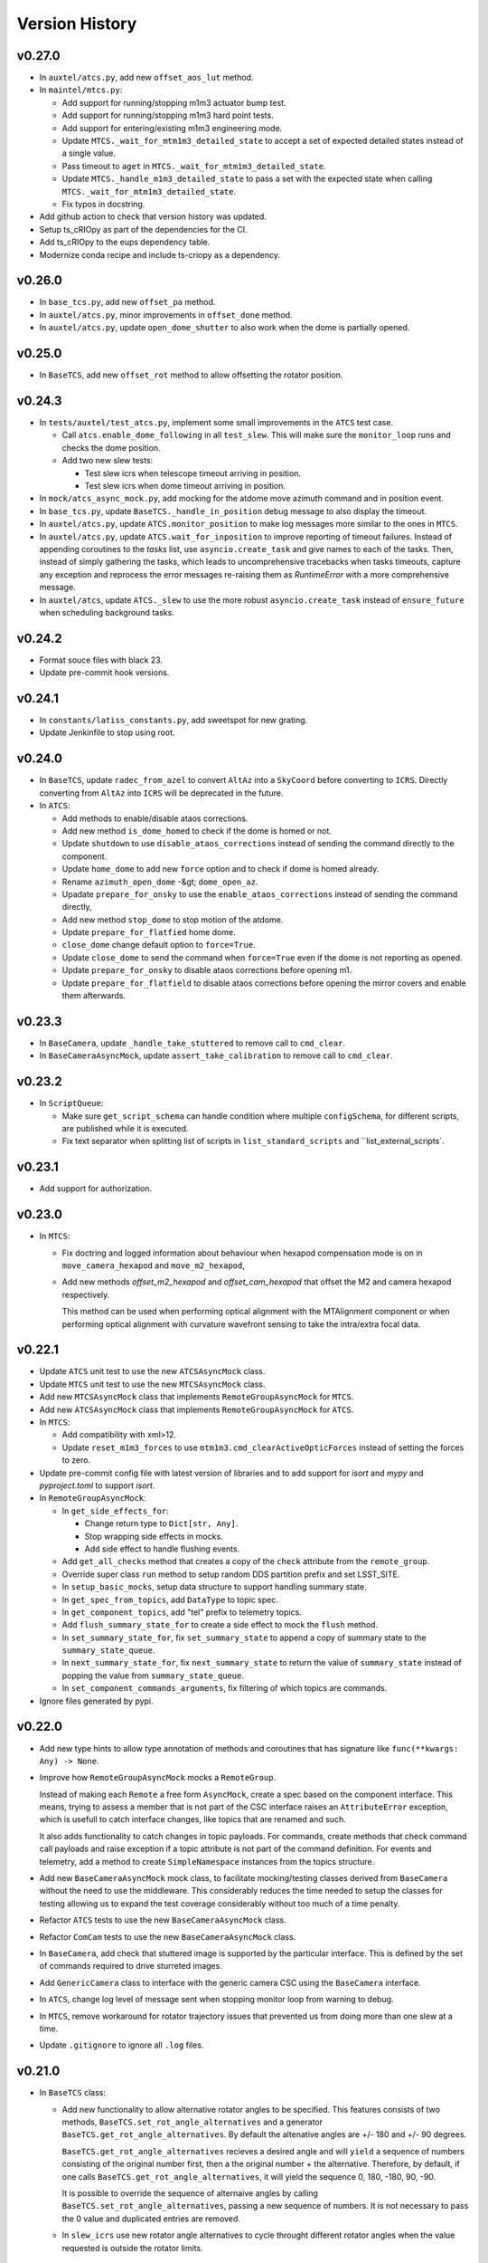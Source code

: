 .. py:currentmodule:: lsst.ts.observatory.control

.. _lsst.ts.observatory.control.version_history:

###############
Version History
###############

v0.27.0
-------

* In ``auxtel/atcs.py``, add new ``offset_aos_lut`` method. 

* In ``maintel/mtcs.py``:

  * Add support for running/stopping m1m3 actuator bump test.
  * Add support for running/stopping m1m3 hard point tests.
  * Add support for entering/existing m1m3 engineering mode.
  * Update ``MTCS._wait_for_mtm1m3_detailed_state`` to accept a set of expected detailed states instead of a single value.
  * Pass timeout to ``aget`` in ``MTCS._wait_for_mtm1m3_detailed_state``.
  * Update ``MTCS._handle_m1m3_detailed_state`` to pass a set with the expected state when calling ``MTCS._wait_for_mtm1m3_detailed_state``.
  * Fix typos in docstring.

* Add github action to check that version history was updated.

* Setup ts_cRIOpy as part of the dependencies for the CI.

* Add ts_cRIOpy to the eups dependency table.

* Modernize conda recipe and include ts-criopy as a dependency.


v0.26.0
-------

* In ``base_tcs.py``, add new ``offset_pa`` method.
* In ``auxtel/atcs.py``, minor improvements in ``offset_done`` method.
* In ``auxtel/atcs.py``, update ``open_dome_shutter`` to also work when the dome is partially opened.

v0.25.0
-------

* In ``BaseTCS``, add new ``offset_rot`` method to allow offsetting the rotator position.

v0.24.3
-------


* In ``tests/auxtel/test_atcs.py``,  implement some small improvements in the ``ATCS`` test case.

  * Call ``atcs.enable_dome_following`` in all ``test_slew``.
    This will make sure the ``monitor_loop`` runs and checks the dome position.

  * Add two new slew tests:

    * Test slew icrs when telescope timeout arriving in position.

    * Test slew icrs when dome timeout arriving in position.

* In ``mock/atcs_async_mock.py``, add mocking for the atdome move azimuth command and in position event.

* In ``base_tcs.py``, update ``BaseTCS._handle_in_position`` debug message to also display the timeout.

* In ``auxtel/atcs.py``, update ``ATCS.monitor_position`` to make log messages more similar to the ones in ``MTCS``.

* In ``auxtel/atcs.py``, update  ``ATCS.wait_for_inposition`` to improve reporting of timeout failures.
  Instead of appending coroutines to the `tasks` list, use ``asyncio.create_task`` and give names to each of the tasks.
  Then, instead of simply gathering the tasks, which leads to uncomprehensive  tracebacks when tasks timeouts, capture any exception and reprocess the error messages re-raising them as `RuntimeError` with a more comprehensive message.

* In ``auxtel/atcs``, update ``ATCS._slew`` to use the more robust ``asyncio.create_task`` instead of ``ensure_future`` when scheduling background tasks.

v0.24.2
-------

* Format souce files with black 23.
* Update pre-commit hook versions.

v0.24.1
-------

* In ``constants/latiss_constants.py``, add sweetspot for new grating.
* Update Jenkinfile to stop using root.

v0.24.0
-------

* In ``BaseTCS``, update ``radec_from_azel`` to convert ``AltAz`` into a ``SkyCoord`` before converting to ``ICRS``.
  Directly converting from ``AltAz`` into ``ICRS`` will be deprecated in the future.

* In ``ATCS``:

  * Add methods to enable/disable ataos corrections.
  * Add new method ``is_dome_homed`` to check if the dome is homed or not.
  * Update ``shutdown`` to use ``disable_ataos_corrections`` instead of sending the command directly to the component.
  * Update ``home_dome`` to add new ``force`` option and to check if dome is homed already.
  * Rename ``azimuth_open_dome`` -&gt; ``dome_open_az``.
  * Upadate ``prepare_for_onsky`` to use the ``enable_ataos_corrections`` instead of sending the command directly,
  * Add new method ``stop_dome`` to stop motion of the atdome.
  * Update ``prepare_for_flatfied`` home dome.
  * ``close_dome`` change default option to ``force=True``.
  * Update ``close_dome`` to send the command when ``force=True`` even if the dome is not reporting as opened.
  * Update ``prepare_for_onsky`` to disable ataos corrections before opening m1.
  * Update ``prepare_for_flatfield`` to disable ataos corrections before opening the mirror covers and enable them afterwards.

v0.23.3
-------

* In ``BaseCamera``, update ``_handle_take_stuttered`` to remove call to ``cmd_clear``.
* In ``BaseCameraAsyncMock``, update ``assert_take_calibration`` to remove call to ``cmd_clear``.

v0.23.2
-------

* In ``ScriptQueue``:

  * Make sure ``get_script_schema`` can handle condition where multiple ``configSchema``, for different scripts, are published while it is executed.
  * Fix text separator when splitting list of scripts in ``list_standard_scripts`` and ``list_external_scripts`.

v0.23.1
-------

* Add support for authorization.

v0.23.0
-------

* In ``MTCS``:

  * Fix doctring and logged information about behaviour when hexapod compensation mode is on in ``move_camera_hexapod`` and ``move_m2_hexapod``, 

  * Add new methods `offset_m2_hexapod` and `offset_cam_hexapod` that offset the M2 and camera hexapod respectively.

    This method can be used when performing optical alignment with the MTAlignment component or when performing optical alignment with curvature wavefront sensing to take the intra/extra focal data.

v0.22.1
-------

* Update ``ATCS`` unit test to use the new ``ATCSAsyncMock`` class.

* Update ``MTCS`` unit test to use the new ``MTCSAsyncMock`` class.

* Add new ``MTCSAsyncMock`` class that implements ``RemoteGroupAsyncMock`` for ``MTCS``.

* Add new ``ATCSAsyncMock`` class that implements ``RemoteGroupAsyncMock`` for ``ATCS``.

* In ``MTCS``:
  
  * Add compatibility with xml>12.

  * Update ``reset_m1m3_forces`` to use ``mtm1m3.cmd_clearActiveOpticForces`` instead of setting the forces to zero.

* Update pre-commit config file with latest version of libraries and to add support for `isort` and `mypy` and `pyproject.toml` to support `isort`.

* In ``RemoteGroupAsyncMock``:

  * In ``get_side_effects_for``:

    * Change return type to ``Dict[str, Any]``.

    * Stop wrapping side effects in mocks.

    * Add side effect to handle flushing events.

  * Add ``get_all_checks`` method that creates a copy of the ``check`` attribute from the ``remote_group``.

  * Override super class ``run`` method to setup random DDS partition prefix and set LSST_SITE.

  * In ``setup_basic_mocks``, setup data structure to support handling summary state.

  * In ``get_spec_from_topics``, add ``DataType`` to topic spec.

  * In ``get_component_topics``, add "tel" prefix to telemetry topics.

  * Add ``flush_summary_state_for`` to create a side effect to mock the ``flush`` method.

  * In ``set_summary_state_for``, fix ``set_summary_state`` to append a copy of summary state to the ``summary_state_queue``.

  * In ``next_summary_state_for``, fix ``next_summary_state`` to return the value of ``summary_state`` instead of popping the value from ``summary_state_queue``.

  * In ``set_component_commands_arguments``, fix filtering of which topics are commands.

* Ignore files generated by pypi.

v0.22.0
-------

* Add new type hints to allow type annotation of methods and coroutines that has signature like ``func(**kwargs: Any) -> None``.

* Improve how ``RemoteGroupAsyncMock`` mocks a ``RemoteGroup``.

  Instead of making each ``Remote`` a free form ``AsyncMock``, create a spec based on the component interface.
  This means, trying to assess a member that is not part of the CSC interface raises an ``AttributeError`` exception, which is usefull to catch interface changes, like topics that are renamed and such.
  

  It also adds functionality to catch changes in topic payloads.
  For commands, create methods that check command call payloads and raise exception if a topic attribute is not part of the command definition.
  For events and telemetry, add a method to create ``SimpleNamespace`` instances from the topics structure.

* Add new ``BaseCameraAsyncMock`` mock class, to facilitate mocking/testing classes derived from ``BaseCamera`` without the need to use the middleware.
  This considerably reduces the time needed to setup the classes for testing allowing us to expand the test coverage considerably without too much of a time penalty.

* Refactor ``ATCS`` tests to use the new ``BaseCameraAsyncMock`` class.

* Refactor ``ComCam`` tests to use the new ``BaseCameraAsyncMock`` class.

* In ``BaseCamera``, add check that stuttered image is supported by the particular interface.
  This is defined by the set of commands required to drive sturreted images.

* Add ``GenericCamera`` class to interface with the generic camera CSC using the ``BaseCamera`` interface.

* In ``ATCS``, change log level of message sent when stopping monitor loop from warning to debug.

* In ``MTCS``, remove workaround for rotator trajectory issues that prevented us from doing more than one slew at a time.

* Update ``.gitignore`` to ignore all ``.log`` files.

v0.21.0
-------

* In ``BaseTCS`` class:

  * Add new functionality to allow alternative rotator angles to be specified.
    This features consists of two methods, ``BaseTCS.set_rot_angle_alternatives`` and a generator ``BaseTCS.get_rot_angle_alternatives``.
    By default the altenative angles are +/- 180 and +/- 90 degrees.

    ``BaseTCS.get_rot_angle_alternatives`` recieves a desired angle and will ``yield`` a sequence of numbers consisting of the original number first, then a the original number + the alternative.
    Therefore, by default, if one calls ``BaseTCS.get_rot_angle_alternatives``, it will yield the sequence 0, 180, -180, 90, -90.

    It is possible to override the sequence of alternaive angles by calling ``BaseTCS.set_rot_angle_alternatives``, passing a new sequence of numbers.
    It is not necessary to pass the 0 value and duplicated entries are removed.
  
  * In ``slew_icrs`` use new rotator angle alternatives to cycle throught different rotator angles when the value requested is outside the rotator limits.

v0.20.1
-------

* Fix issue with ``LATISS.setup_instrument`` which would fail if linear stage position was passed as ``None``, which is a valid entry.
* Add unit test for ``LATISS.setup_instrument``.

v0.20.0
-------

* Update build configuration to use ``pyproject.toml``.
* Implement type-checking in the entire package.

v0.19.0
-------

* Add new high-level class to interact with the ``ScriptQueue``, and child classes to interact with ATQueue and MTQueue.

v0.18.2
-------

* Add support for stuttered image keywords.
* In ``BaseCamera``:

  * Update ``_handle_take_stuttered`` method to call ``set`` and then ``start`` separately, so it can set the ``timeout`` parameter.

v0.18.1
-------

* `MTCSMock`: stop calling lsst.ts.salobj.topics.WriteTopic.write with arguments.

v0.18.0
-------

* In `BaseCamera`:

  * Add support for new images types: ACQ, CWFS, FOCUS.

  * Refactor `BaseCamera.expose` to use the new `CameraExposure` data class and break it down into smaller pieces.

  * Add support for stuttered image.
    This image type opens the camera shutter, start the exposure manually and then allow users to shift the readout manually.
    This allow us to produce "stuttered" images with starts shifting in the read direction at each iteration.

  * Add support for taking snaps in `take_object`.

* Add unit tests for stuttered images for ComCam.

* Add unit tests for stuttered images for LATISS.

* Add support for stuttered images in `ComCamMock`.

* Add support for stuttered image in `LatissMock`.

* Add new dataclass CameraExposure to host parameters for exposures.

* Add unit test for new image types for ComCam.

* Add unit tests for new image types for LATISS.


v0.17.0
-------

* In `test_atcs`, rename `test_monitor` -> `test_monitor_position_dome_following_enabled`, and make sure dome following is enabled before running test.
  Add `test_monitor_position_dome_following_disabled` test to check condition when dome following is disabled.
* Update ComCamMock to correctly take into account `numImages > 1`.
* In `tests/maintel/test_mtcs.py`:
  * Add unit test for `MTCS.move_rotator` method.
  * Fix typo `mtmout` -> `mtmount` in two method names.
* In ATCS, update how _slew handles monitor.
* In MTCS, add `move_rotator` method to handle moving the rotator and waiting for the movement to complete.
* In `BaseCamera`, use `numImages` feature from Camera to take multiple images, instead of looping.
* In `ATCS.monitor_position`, handle condition when dome following is disabled but dome checking is enabled.
* In `MTCS._slew_to`, juggle rotator position by 0.1 degrees when working around trajectory problem.
  This will make sure the rotator moves a bit, thus resetting the trajectory.
* In `ATCS.slew_dome_to`, fix handling of `monitor_position` by creating a background task.
* In `ATCS.slew_dome_to`, improve handling dome positioning.
  The ATDome will overshoot if slew is large enough, the method will send a move command, use `_handle_in_position` to determine when the dome is in position and then check that the dome is still in position afterwards.
  If it is not, it will iterate up to `_dome_slew_max_iter` times.
  The method is also not using the internal dome in position flag, which only checks if the dome is obscuring the telescope or not.
  This algorithm is only suitable for on sky slewing operation and not for when we are positioning the dome.
* In `ATCS.slew_dome_to`, use `_handle_in_position` to determine when dome is in position.
* Update `MTCS.wait_for_rotator_inposition` to use `_handle_in_position`.

v0.16.1
-------

* Update to black 22.

v0.16.0
-------

* Change archiver references to oods ones due to image creation process change (DMTN-143).

v0.15.0
-------

* Update for ts_salobj v7, which is required.
  This also requires ts_xml 11.
* Rename ``settings`` to ``overrides``.
* `RemoteGroup`: use "" as the default override for all components.
  Remove the ``inspect_settings`` method and rename ``expand_settings`` to ``expand_overrides``.

v0.14.0
-------

* Remove usage of deprecated methods from salobj.
* In `BaseTCS`:
  * Fix handle in position event to use `flush=True` when dealing with potential race condition.
  * Change default value of `stop_before_slew` parameter in slew commands from `True` to `False`.
* In `ATCS`: 
  * Remove secondary check for in position condition.
    This check was a workaround for a problem we had with the ATMCS `inPosition` event long ago but it was now causing problems.
  * Fix `monitor_position` unit tests.
  * Implement `handle_in_position_event` for ATMCS.
  * Update unit tests for new default value of `stop_before_slew`.
  * Mark `test_find_target` as flaky. This test reaches Simbad remote server, which can be flaky sometimes.
  * Augment atdometrajectory mocks in tests/auxtel/test_atcs.py.
  * In `slew_dome_to`, wait only for atdome to arrive in position.
* In `MTCS`:
  * Move rotator synchronization to outside "stop_before_slew".
  * Update unit tests for new default value of `stop_before_slew`.

v0.13.2
-------

* Fix unit test failure in `slew_object` due to coordinate convertion issue.

v0.13.1
-------

* Make MTCS non-concurrent.
* In `BaseTcs` add interface to enable/disable concurrent operation.
* In `RemoteGroup` implement mechanism to prevent concurrent operation.

v0.13.0
-------

* Update MTCSMock for the latest xml.
* Add unit tests for additional keywords in LATISS and ComCam.
* In `BaseCamera`:
  * Implement reason and program keywords on the `take_<img_type>` methods.
  * In `BaseCamera.next_group_id` replace all occurrences of "-" and ":" by empty strings.
  * Add `reason` and `program` to the interface of `expose`
  * Provide a base implementation for `expose`.
  * Add new abstract method `parse_sensors`, that receives a `sensors` string and return a valid `sensors` string for the particular implementation.
  * Add new abstract property `camera` that should return the remote to the camera.
  * Add new `get_key_value_map` method that parses its inputs into a valid `keyValueMap` entry for the cameras takeImage command.
* In `ComCam`:
  * Remove specialized implementation of the `expose` method.
  * Add new abstract property, `camera`.
  * Add new abstract method `parse_sensors`
  * Update `take_spot` to implement test_type, reason and program keywords.
* In `LATISS`:
  * Remove specialized implementation of the `expose` method.
  * Add new abstract property, `camera`.
  * Add new abstract method `parse_sensors`

v0.12.1
-------

* Update expand `RemoteGroup.inspect_settings` to deal with non-configurable components.

v0.12.0
-------

* Update the code to use ts_utils.
* Modernize the unit tests to use bare asserts.

v0.11.2
-------

* Update `mock.BaseGroupMock` to be compatible with xml 10.1 and sal 6.
* In `MTCS`:
  * Disable ccw_following check on mtcs slew.
  * Implement work around to rotator trajectory problem that cannot complete 2 subsequent moves.
    The work around consist of sending a move command to the rotator current position then stopping, thus resetting the trajectory.

v0.11.1
-------

* Update conda recipe to add new dependencies; pandas and scipy.
* Update setup.py to include `.pd` files.
* Unit tests for `BaseTCS` new catalog feature.
* In `BaseTCS`:
  * move `find_target` code into `find_target_simbad`. In `find_target`, use `find_target_local_catalog` if catalog is loaded or try `find_target_simbad` otherwise or if it fails to find a target in the local catalog.
  * implement method to find target given an az/el position, magnitude range and radius.
  * implement method to query objects from the local catalog, when a catalog is loaded, or query `Simbad` if the catalog is not loaded or the object is not found in the local catalog.
  * add functionality to manage local catalogs, which includes:
    * list available catalogs.
    * load a catalog from the list of available catalogs.
    * check if a catalog was loaded.
    * clear catalog.
* Add `BaseTCS.object_list_get_all` method to retrieve a list of all the object names in the object list.
* Add utility function to return the path to the catalog module.
* Add `catalogs` module to store local object catalogs.
* Add `hd_catalog_6th_mag.pd` catalog file.
  This is a cut out of the HD catalog with southern stars brighter than 6th magnitude, used for testing the package.
  It contains roughly 1500 objects.
* Setup `.gitattributes` to track `*.pd` files with git large file storage.
* In `MTCS`:
  * replace `axesInPosition` by `elevationInPosition` and `azimuthInPosition` on all usages.
  * fix for xml 10.0.0. Event `axesInPosition` was removed, need to use `elevationInPosition` and `azimuthInPosition` instead.
* In `ATCS`:
  * add `ATDomeTrajectory.evt_followingMode` to `Slew` usage.
  * `assert_m1_coorection_disabled` deal with situation where no `correctionEnabled` event is seen.
* Update Jenkinsfile to pull git lfs files before running tests.

v0.11.0
-------

* In MTCS: 
  * add longer timeout for raising/lowering the system.
  * implement `reset_m2_hexapod_position`.
  * implement `reset_camera_hexapod_position`.
  * implement `move_m2_hexapod`.
  * implement `move_camera_hexapod`.
  * implement `enabled_compensation_mode` and `disable_compensation_mode`.
  * implement `reset_m2_forces`.
  * implement `enable_m2_balance_system`.
  * implement `reset_m1m3_forces`.
  * omplement enable_m1m3_balance_system.
  * Implement abort_raise_m1m3.
  * implement lower_m1m3 method.
  * add method to handle raising m1m3.
  * add methods to handle m1m3 detailed state.
  * Implement `MTCS.raise_m1m3` method.
  * Implement `MTCS._execute_m1m3_detailed_state_change`, a method that executes a command that change M1M3 detailed state and handle waiting for it to complete.
* In `test_mtcs`:
  * implement `test_check_mtm1m3_interface`.
  * add support for summary state and heartbeat on the mocks.
  * rename import of `astropy.units` from `u` to `units`.
  * add support for summary state and heartbeat on the mocks.
  * add logger to `TestMTCS`.
* Fix `get_software_versions` docstring.
* Add new `BaseTCS._handle_in_position` method to take care of in position event in a generic way.
* Unit tests for `get_work_components`.
* In `RemoteGroupd` add `get_sfotware_versions` method to return the last sample of `softwareVersions` event for all components or a subset.
* Fix unit test on get_simulation_mode.
* In test_base_group, implement usage of `DryTest` to allow implementation of faster unit tests that don't require Remotes/Controllers.
* Use `_aget_topic_samples_for_components` in `get_simulation_mode`
* In `RemoteGroup`: 
  * add new usages:
    * CheckSimulationMode
    * CheckSoftwareVersions
    * DryTest
  * add new utility method `_aget_topic_samples_for_components` to get generic samples.
  * usages `All` add new generic events.
  * add `RemoteGroup.get_work_components` method.
  * add new method `get_simulation_mode` that returns a dictionary with the last sample of the event `simulationMode` for all components or a subset specified in the `components` input parameter.
  * `RemoteGroup.set_state`  use new method `get_work_components`.
  * add `RemoteGroup.get_work_components` method. 
    This method receives a list of component names, and either raise an exception (if one or more components are not part of the group) or return a list of components. If called with `None`, return the name of all components.
* Add new utility method `handle_exeception_in_dict_items`, to handle exception stored in dictionaries items.
* Add new utility method `handle_exeception_in`, to handle exception stored in dictionaries items.
* Remove the delay in ComCam image taking.
* In ATCS:
  * Increase timeout in open/close m1 cover.
  * add focusNameSelected. to startUp usages.
  * add ataos `correctionEnabled` event to usages.
  * add atdometrajectory followingMode event as a dependency to usages.
  * update `prepare_for_onsky` to allow enabling dome following at the end.
  * Make `ATCS` more resilient when the dome following is disabled.

v0.10.3
-------

* Add `DryTest` to `LATISSUsages`. 
  This is useful for unit testing.
* In open/close m1 cover and vents check that m1 correction is disabled before proceeding.
* Add feature to check that ATAOS m1 correction is disabled.
* In `BaseTCS.find_target` fix magnitude range to use input parameter instead of hard coded value.

v0.10.2
-------

* In `ATCS`:
  * Small fixes to find_target and object_list_get.
    Fix `ATCS.open_valve_instrument` to call `cmd_openInstrumentAirValve` instead of `cmd_m1OpenAirValve`.
    In `ATCS.usages`, add mainDoorState event to the list of required events on atdome.
    In `ATCS.open_m1_cover` use `open_valve_main` instead of `open_valves`. Only main valve needs to be open to open the m1 cover.
    In `ATCS.prepare_for_onsky`, stop enabling the components and add a check that all components are in enabled state.
    In `ATCS.prepare_for_flats`, add a step to verify that all components are in enabled state.
* In `RemoteGroup`:
  * Implement `assert_all_enabled` method to verify that all components in the group are in enabled state.
* In `ComCam`:
  * Implement `get_available_instrument_setup`.
* In `LATISS`:
  * Implement `get_available_instrument_setup`.
* In `BaseCamera`:
  * Add new abstract method `get_available_instrument_setup`.


v0.10.1
-------

* In ATCS update algorithm to open m1 cover.
* Add object storing and finding facility to BaseTCS.
* In ATCS add functionality to stop the monitor position loop.

v0.10.0
-------

* Refactor MTCS and ATCS unit tests to use ``DryTest`` mode (no remotes) and mock the expected behavior with ``unittest.mock``. This allows the unit tests to run much more quickly and reliable. The old unit tests relying on DDS will be converted to integration tests.
* Add support in ``RemoteGroup`` and ``BaseTCS`` to support setting up the class when there is no event loop running.
* In ``ATCS._slew``, pass in the internal ``check`` to ``monitor_position``.
* In ``MTCS``:
  * Add support for enabling/disabling CCW following mode.
  * Add check that ccw following mode is enabled when doing a slew activity.

v0.9.2
======

* Fix `absorb` option in offset_azel.
* Update how `BaseTCS._slew_to` handle `check`.
  This fixes an issue where calling `prepare_for_onsky` and `prepare_for_flatfield` would leave the users check attribute in a different state than that set by the user.
  This was also causing the `prepare_for_onsky` method to not open the dome.
* Fix checking that ATDomeTrajectory is in DISABLE while moving the dome.

v0.9.1
======

* Update emulators to publish data useful for INRIA.

v0.9.0
======

* Implement general purpose utility method in ``RemoteGroup`` to get components heartbeats and check liveliness of the group.
* Add ``enable_dome_following`` and ``disable_dome_following`` int ``BaseTCS`` to use new  ``ATDomeTrajectory`` ``setFollowingMode`` command.
  * Implement new enable/disable dome following in ``ATCS`` class.
* Set event specifying that dome is in position.
* Implement offset_x/offset_y functionality in slew commands so users can specify an offset from the original slew position.

v0.8.3
======

* Update close method in ``RemoteGroup`` to only close the domain if it was not given by the user.
* In ``ATCS.close_m1_cover``, flush ``m1CoverState`` before sending the command.
* Update ``MTCSUsages.All`` to include missing events/telemetry.

v0.8.2
======

* Add filter change (set/get) capability to ``ComCam`` class.
* Add offline function for ``RemoteGroup``.
* Fix/update docstring in ``BaseTCS.offset_xy`` and ``offset_azel``.
  Default value for relative parameter is `True` and docstring in offset_xy said it was `False`.


v0.8.1
======

* Update rotator strategies to use new pointing facility features.
  It is now possible to keep the rotator at a fixed orientation while tracking a target in az/el.
* Expose azimuth wrap strategy to the users.
* Add new `DryTest` usage to `MTCS` class that allows creating the class without any remote (useful for unit testing).
* Add Coordinate transformation functionality to `BaseTCS` class to allow transformation or Az/El to Ra/Dec and vice-versa.
  Add method to compute parallactic angle from ra/dec to `BaseTCS`.
* Rename `utils.parallactic_angle` method to `utils.calculate_parallactic_angle` and update docstring.
* Implement publish heartbeat loop in `BaseGroupMock`.
* Fix issue closing ATCSMock class.
  Using `asyncio.wait_for` is also causing some issues at close time. Replace it with a slightly dumber but more reliable procedure in `BaseGroupMock`.
* Add documentation about new coordinate transformation facility.

v0.8.0
======

Changes:

  * Add new feature to support synchronization between BaseTCS and BaseCamera.
  * Implement synchronization feature in ATCS.
  * Implement placeholder for synchronization feature in MTCS.

v0.7.6
======

Changes:

  * Reformat code using black 20.
  * Pin version of ts-conda-build to 0.3 in conda recipe.

v0.7.5
======

Changes:

  * Change default offset to ``relative=False``.
  * Deprecate use of ``persistent`` flag in offset commands.
  * Add new ``absorb`` flag to offset commands to replace ``persistent``.
  * Add unit tests for offset commands.
  * Replace usage of ``asynctest.TestCase`` with ``unittest.IsolatedAsyncioTestCase``.
  * Improve documentation on offset commands.

Requirements:

  * ts_salobj >= 5.6.0
  * ts_xml >= 7.1.0
  * ts_idl >= 2.0.0
  * IDL files for all components, e.g. built with ``make_idl_files.py``

v0.7.4
======

Changes:

  * Add workaround to edge condition while homing the ATDome.
    Now if the dome is pressing the home switch and we send a home command, it will simply register the dome as homed and won't send any event to indicate the activity is complete.
  * Add method to reset all offsets in base_tcs.
  * Add set_rem_loglevel method in RemoteGroup, that allows users to set the log level for the remotes loggers.
  * Fix "restore check" feature in prepare for flats.
  * Fix direction of PhysicalSky rotator strategy.
  * Update ATCS to support specifying rotator park position and flat field position.
    When using point_azel to slew the telescope for a safe position, use the current nasmyth position.
  * Fix setting rotFrame in xml7/8 compatibility mode.
  * Update ronchi170lpmm sweet spot.
  * Support differential ra/dec tracking in BaseTCS.

Requirements:

  * ts_salobj >= 5.6.0
  * ts_xml >= 7.1.0
  * ts_idl >= 2.0.0
  * IDL files for all components, e.g. built with ``make_idl_files.py``

v0.7.3
======

Changes:

  * Updated plate scale to correct math error.
  * Modify latiss_constants.py to include a sweet-spot for the hologram.
    Also to make the plate-scale consistent.

Requirements:

  * ts_salobj >= 5.6.0
  * ts_xml >= 7.1.0
  * ts_idl >= 2.0.0
  * IDL files for all components, e.g. built with ``make_idl_files.py``

v0.7.2
======

Changes:

  * Update `docs/conf.py`.
  * Update version history.
  * Implement xml 7/8 compatibility.
  * Fix `add_point_data` in BaseTCS.
  * Fix timeout in opening/closing the dome.
  * Enable atspectrograph ATAOS correction in `ATCS.prepare_for_onsky`.

Requirements:

  * ts_salobj >= 5.6.0
  * ts_xml >= 7.1.0
  * ts_idl >= 2.0.0
  * IDL files for all components, e.g. built with ``make_idl_files.py``

v0.7.1
======

Changes:

  * Implement xml 7/8 compatibility.
  * Fix `add_point_data` in BaseTCS.
  * Fix timeout in opening/closing the dome.
  * Add enable atspectrograph ATAOS correction in `ATCS.prepare_for_onsky`.

Requirements:

  * ts_salobj >= 5.6.0
  * ts_xml >= 7.1.0
  * ts_idl >= 2.0.0
  * IDL files for all components, e.g. built with ``make_idl_files.py``

v0.7.0
======

Changes:

* Implement workaround for issue with ATDome not reliably finishing open/close dome commands.
* Fix offset_done method in ATCS, to properly wait for offset to be completed.
* Improve handling of check.<component> in ATCS.shutdown.
* Add boresight xy-axis parity determination in ATCS.
* Implement xml 8 backward compatibility for MTMount in MTCS.
* Add scripts to run mocks from the command line.
* Add general base_tcs._offset method to manage offsets.
* Implement persistent offsets.

Requirements:

* ts_salobj >= 5.6.0
* ts_xml >= 7.1.0
* ts_idl >= 2.0.0
* IDL files for all components, e.g. built with ``make_idl_files.py``

v0.6.0
======

Changes:

* Implement changes required by xml 7.1:
  * Removes NewMTMount (replaced by MTMount)
  * Update MTMount topics names and attributes.
* Improve error messages when heartbeat monitor fails.
* Improve error messages when slew/track target commands fails.

Requirements:

* ts_salobj >= 5.6.0
* ts_xml >= 7.1.0
* ts_idl >= 2.0.0
* IDL files for all components, e.g. built with ``make_idl_files.py``


v0.5.1
======

Changes:

* Stop using topic ``application`` from ``MTRotator`` which is marked for deprecation.
* Remove git commit hooks and implement pre-commit.
* Implement Jenkins shared library for conda build.

Requirements:

* ts_salobj >= 5.6.0
* ts_xml >= 7.0.0
* ts_idl >= 2.0.0
* IDL files for all components, e.g. built with ``make_idl_files.py``

v0.5.0
======

Changes:

* Implement fixes required for xml 7.

Requirements:

* ts_salobj >= 5.6.0
* ts_xml >= 7.0.0
* ts_idl >= 2.0.0
* IDL files for all components, e.g. built with ``make_idl_files.py``

v0.4.2
======

Changes:

* Remove use of features marked for deprecation in salobj 6.
* Fix copyright messages that mentioned ts_standardscripts as the source package.
* Use ts-conda-build metapackage to build conda packages.

Requirements:

* ts_salobj >= 5.6.0
* ts_xml >= 6.1.0
* ts_idl >= 1.3.0
* IDL files for all components, e.g. built with ``make_idl_files.py``

v0.4.1
======

Changes:

* Move ``check_tracking`` to ``base_tcs``.
* Test ``check_tracking`` in ``test_mtcs``.

Requirements:

* ts_salobj >= 5.6.0
* ts_xml >= 6.1.0
* ts_idl >= 1.3.0
* IDL files for all components, e.g. built with ``make_idl_files.py``

v0.4.0
======

* Add ``UsagesResources`` class.
  The class provides a better interface for developers to encode use case information to control/reduce resources needed for operating with the control classes.
  Implement new ``UsagesResources`` class on existing classes: ``ATCS``, ``LATISS``, ``ComCam``, ``MTCS``.
* In ``RemoteGroup``, add ``components_attr``, which has a list of remotes names and make ``components`` return a list of CSC names.
  CSC names are the string used to create the Remotes (e.g., ``MTMount`` or ``Hexapod:1``) whereas remote names are the name of the CSC in lowercase, replacing the colon by and underscore (e.g., ``mtmount`` or ``hexapod_1``).

Requirements:

* ts_salobj >= 5.6.0
* ts_xml >= 6.1.0
* ts_idl >= 1.3.0
* IDL files for all components, e.g. built with ``make_idl_files.py``

v0.3.0
======

* Some minor changes to `RemoteGroup` to support components that only send out telemetry and events and do not reply to commands.
  This is to support the MTMount component.
* Add `BaseGroupMock` class.
  This class will make writing of mock classes with group of CSCs slightly easier, by taking care of a the basics.
* Add `BaseTCS` class to support generic `TCS` behavior.
* Add `BaseCamera` class to support generic `Camera` behavior.
* Modify `ATCS` and `LATISS` mock classes to use the BaseGroupMock.
* Initial implementation of `MTCS` with mock class and unit tests.
  Currently implemented the basics and a couple of slew commands.
* Some improvements on how resources isolation (using check namespace) is implemented in TCS classes.

Requirements:

* ts_salobj >= v5.6.0
* ts_xml >= v6.1.0
* ts_idl >= 1.2.2
* IDL files for all components, e.g. built with ``make_idl_files.py``

v0.2.2
======

Fix flake8 F541 violations.

Requirements:

* ts_salobj >=v5.6.0
* ts_xml >=5.1.0
* ts_idl >=v1.1.3
* IDL files for all components, e.g. built with ``make_idl_files.py``


v0.2.1
======

Update `ATCS` for compatibility with ts_salobj 5.13.
Use the ``set_start`` method of remote commands, where practical.
Fix a bug in `RemoteGroup.set_state`: ``settingsToApply`` could be `None` in calls to ``lsst.ts.salobj.set_summary_state``.

Requirements:

* ts_salobj >=v5.6.0
* ts_xml >=5.1.0
* ts_idl >=v1.1.3
* IDL files for all components, e.g. built with ``make_idl_files.py``

v0.2.0
======

Update package for compatibility with ts_xml 5.1.

Requirements:

* ts_salobj >=v5.6.0
* ts_xml >=5.1.0
* ts_idl >=v1.1.3
* IDL files for all components, e.g. built with ``make_idl_files.py``

v0.1.0
======

Classes moved out of ts_standardscripts into the new repository.
Implement new feature, `intended_usage`, to allow users to limit the resources
loaded at initialization time (useful for writing SAL Scripts).

Requirements:

* ts_salobj >=v5.6.0
* ts_idl >=v1.1.3
* IDL files for all components, e.g. built with ``make_idl_files.py``
